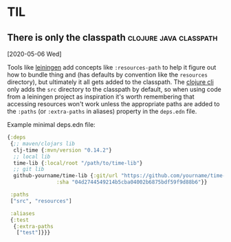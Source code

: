* TIL
** There is only the classpath                       :clojure:java:classpath:
[2020-05-06 Wed]

Tools like [[https://leiningen.org/][leiningen]] add concepts like ~:resources-path~ to help it figure out how to bundle thing and (has defaults by convention like the ~resources~ directory), but ultimately it all gets added to the classpath. The [[https://clojure.org/guides/deps_and_cli][clojure cli]] only adds the ~src~ directory to the classpath by default, so when using code from a leiningen project as inspiration it's worth remembering that accessing resources won't work unless the appropriate paths are added to the ~:paths~ (or ~:extra-paths~ in aliases) property in the ~deps.edn~ file.

Example minimal deps.edn file:

#+begin_src clojure
  {:deps
   {;; maven/clojars lib
    clj-time {:mvn/version "0.14.2"}
    ;; local lib
    time-lib {:local/root "/path/to/time-lib"}
    ;; git lib
    github-yourname/time-lib {:git/url "https://github.com/yourname/time-lib"
			      :sha "04d2744549214b5cba04002b6875bdf59f9d88b6"}}
 
   :paths
   ["src", "resources"]

   :aliases
   {:test
    {:extra-paths
     ["test"]}}}
#+end_src
